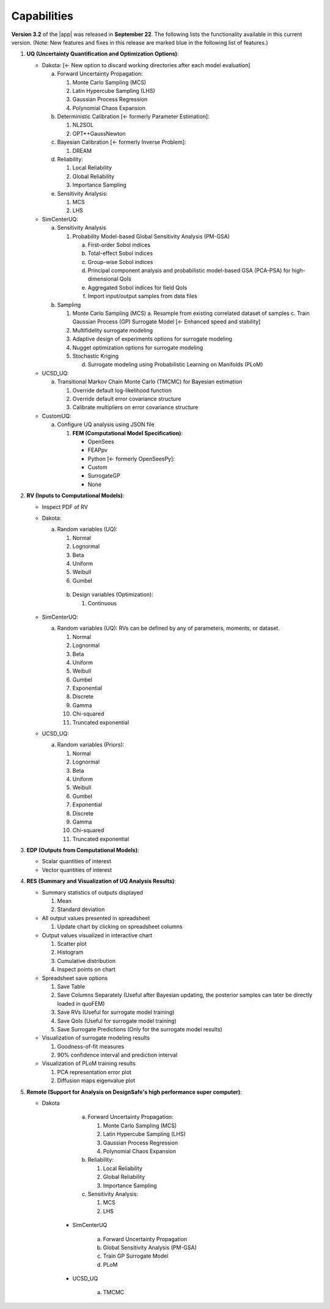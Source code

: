 .. _lbl-capabilities_quoFEM:
.. role:: blue

************
Capabilities
************

**Version 3.2** of the |app| was released in **September 22**. The following lists the functionality available in this current version. (Note: New features and fixes in this release are marked :blue:`blue` in the following list of features.)

#. **UQ (Uncertainty Quantification and Optimization Options)**:

   * Dakota: :blue:`[← New option to discard working directories after each model evaluation]`

     a. Forward Uncertainty Propagation: 

        #. Monte Carlo Sampling (MCS)
        #. Latin Hypercube Sampling (LHS)
        #. Gaussian Process Regression
        #. Polynomial Chaos Expansion

     b. Deterministic Calibration :blue:`[← formerly Parameter Estimation]`: 
     
        #. NL2SOL
        #. OPT++GaussNewton

     c. Bayesian Calibration :blue:`[← formerly Inverse Problem]`:

        #. DREAM

     d. Reliability:

        #. Local Reliability
        #. Global Reliability
        #. Importance Sampling
		 
     e. Sensitivity Analysis:

        #. MCS
        #. LHS

   * SimCenterUQ:

     a. Sensitivity Analysis

        #. Probability Model-based Global Sensitivity Analysis (PM-GSA)

           a. First-order Sobol indices
           b. Total-effect Sobol indices
           c. Group-wise Sobol indices
           d. Principal component analysis and probabilistic model-based GSA (PCA-PSA) for high-dimensional QoIs
           e. Aggregated Sobol indices for field QoIs
           f. :blue:`Import input/output samples from data files`


     b. Sampling

        #. Monte Carlo Sampling (MCS)
           a. Resample from existing correlated dataset of samples
	   c. Train Gaussian Process (GP) Surrogate Model :blue:`[← Enhanced speed and stability]`

        #. Multifidelity surrogate modeling
        #. Adaptive design of experiments options for surrogate modeling
        #. Nugget optimization options for surrogate modeling
        #. :blue:`Stochastic Kriging`

           d. Surrogate modeling using Probabilistic Learning on Manifolds (PLoM)

   * UCSD_UQ:

     a. Transitional Markov Chain Monte Carlo (TMCMC) for Bayesian estimation
	
        #. Override default log-likelihood function
        #. Override default error covariance structure
        #. Calibrate multipliers on error covariance structure

   * CustomUQ:

     a. Configure UQ analysis using JSON file


        #. **FEM (Computational Model Specification)**:
            
           * OpenSees
           * FEAPpv
           * Python :blue:`[← formerly OpenSeesPy]`:
           * Custom
           * SurrogateGP
           * :blue:`None`

#. **RV (Inputs to Computational Models)**:

   * Inspect PDF of RV

   * Dakota:
     
     a. Random variables (UQ):

        #. Normal
        #. Lognormal
        #. Beta
        #. Uniform
        #. Weibull
        #. Gumbel


      b. Design variables (Optimization):

         #. Continuous
	    
   * SimCenterUQ:

     a. Random variables (UQ): RVs can be defined by any of parameters, moments, or dataset.

        #. Normal
        #. Lognormal
        #. Beta
        #. Uniform
        #. Weibull
        #. Gumbel
        #. Exponential
        #. Discrete
        #. Gamma
        #. Chi-squared
        #. Truncated exponential
            

   * UCSD_UQ:

     a. Random variables (Priors):

        #. Normal
        #. Lognormal
        #. Beta
        #. Uniform
        #. Weibull
        #. Gumbel
        #. Exponential
        #. Discrete
        #. Gamma
        #. Chi-squared
        #. Truncated exponential


#. **EDP (Outputs from Computational Models)**:
            
   * Scalar quantities of interest
   * Vector quantities of interest

#. **RES (Summary and Visualization of UQ Analysis Results)**:

   * Summary statistics of outputs displayed

     #. Mean
     #. Standard deviation
	   
   * All output values presented in spreadsheet

     #. Update chart by clicking on spreadsheet columns
	
   * Output values visualized in interactive chart

     #. Scatter plot
     #. Histogram
     #. Cumulative distribution
     #. Inspect points on chart

   * Spreadsheet save options

     #. Save Table
     #. Save Columns Separately (Useful after Bayesian updating, the posterior samples can later be directly loaded in quoFEM)
     #. Save RVs (Useful for surrogate model training)
     #. Save QoIs (Useful for surrogate model training)
     #. Save Surrogate Predictions (Only for the surrogate model results)

   * Visualization of surrogate modeling results

     #. Goodness-of-fit measures            
     #. 90% confidence interval and :blue:`prediction interval`

   * Visualization of PLoM training results

     #. PCA representation error plot
     #. Diffusion maps eigenvalue plot


#. **Remote (Support for Analysis on DesignSafe's high performance super computer)**:

   * Dakota

               a. Forward Uncertainty Propagation: 

                  #. Monte Carlo Sampling (MCS)
                  #. Latin Hypercube Sampling (LHS)
                  #. Gaussian Process Regression
                  #. Polynomial Chaos Expansion

               b. Reliability:

                  #. Local Reliability
                  #. Global Reliability
                  #. Importance Sampling

               c. Sensitivity Analysis:

                  #. MCS
                  #. LHS

            * SimCenterUQ

               a. Forward Uncertainty Propagation
               b. Global Sensitivity Analysis (PM-GSA)
               c. Train GP Surrogate Model
               d. :blue:`PLoM`

            * UCSD_UQ

               a. TMCMC

